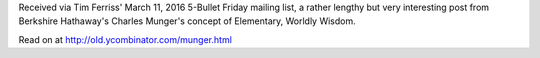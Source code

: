 .. title: A Lesson on Elementary, Worldly Wisdom As It Relates To Investment Management & Business - Charles Munger
.. slug: elementary-worldly-wisdom-charles-munger
.. date: 2016-03-14 08:09:07 UTC+01:00
.. tags: growth,worldly wisdom,charles munger,berkshire hathaway,investment,business
.. category:
.. link:
.. description:
.. type: text

Received via Tim Ferriss' March 11, 2016 5-Bullet Friday mailing list, a rather lengthy but very interesting post from Berkshire Hathaway's Charles Munger's concept of Elementary, Worldly Wisdom.

Read on at http://old.ycombinator.com/munger.html
